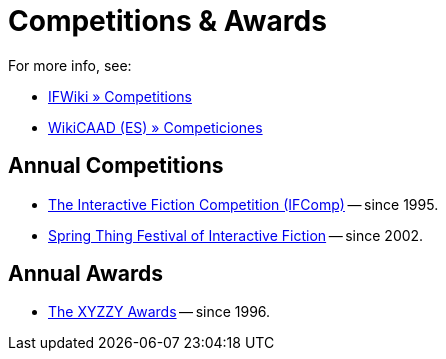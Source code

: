 = Competitions & Awards

For more info, see:

* http://www.ifwiki.org/index.php/Category:Competitions[IFWiki » Competitions^]
* https://wiki.caad.es/Categor%C3%ADa:Competiciones[WikiCAAD (ES) » Competiciones^]

== Annual Competitions

* https://www.ifcomp.org[The Interactive Fiction Competition (IFComp)^] -- since 1995.
* https://springthing.net[Spring Thing Festival of Interactive Fiction^] -- since 2002.

== Annual Awards

* https://xyzzyawards.org/[The XYZZY Awards^] -- since 1996.

